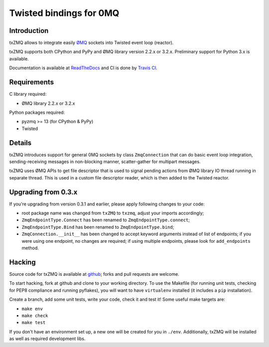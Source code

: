 Twisted bindings for 0MQ
========================

.. image:: https://travis-ci.org/smira/txZMQ.png?branch=master
    :target: https://travis-ci.org/smira/txZMQ

.. image:: https://coveralls.io/repos/smira/txZMQ/badge.png
    :target: https://coveralls.io/r/smira/txZMQ

.. image:: https://pypip.in/v/txZMQ/badge.png
        :target: https://crate.io/packages/txZMQ

.. image:: https://pypip.in/d/txZMQ/badge.png
        :target: https://crate.io/packages/txZMQ

Introduction
------------

txZMQ allows to integrate easily `ØMQ <http://zeromq.org>`_ sockets into
Twisted event loop (reactor).

txZMQ supports both CPython and PyPy and ØMQ library version 2.2.x or 3.2.x.
Preliminary support for Python 3.x is available.

Documentation is available at `ReadTheDocs <http://txzmq.readthedocs.org>`_ and
CI is done by `Travis CI <https://travis-ci.org/smira/txZMQ>`_.


Requirements
------------

C library required:

* ØMQ library 2.2.x or 3.2.x

Python packages required:

* pyzmq >= 13 (for CPython & PyPy)
* Twisted


Details
-------

txZMQ introduces support for general 0MQ sockets by class ``ZmqConnection``
that can do basic event loop integration, sending-receiving messages in
non-blocking manner, scatter-gather for multipart messages.

txZMQ uses ØMQ APIs to get file descriptor that is used to signal pending
actions from ØMQ library IO thread running in separate thread. This is used in
a custom file descriptor reader, which is then added to the Twisted reactor.


Upgrading from 0.3.x
--------------------

If you're upgrading from version 0.3.1 and earlier, please apply following
changes to your code:

* root package name was changed from ``txZMQ`` to ``txzmq``, adjust your
  imports accordingly;
* ``ZmqEndpointType.Connect`` has been renamed to ``ZmqEndpointType.connect``;
* ``ZmqEndpointType.Bind`` has been renamed to ``ZmqEndpointType.bind``;
* ``ZmqConnection.__init__`` has been changed to accept keyword arguments
  instead of list of endpoints; if you were using one endpoint, no changes
  are required; if using multiple endpoints, please look for ``add_endpoints``
  method.

Hacking
-------

Source code for txZMQ is available at `github <https://github.com/smira/txZMQ>`_;
forks and pull requests are welcome.

To start hacking, fork at github and clone to your working directory. To use
the Makefile (for running unit tests, checking for PEP8 compliance and running
pyflakes), you will want to have ``virtualenv`` installed (it includes a
``pip`` installation).

Create a branch, add some unit tests, write your code, check it and test it!
Some useful make targets are:

* ``make env``
* ``make check``
* ``make test``

If you don't have an environment set up, a new one will be created for you in
``./env``. Additionally, txZMQ will be installed as well as required
development libs.



